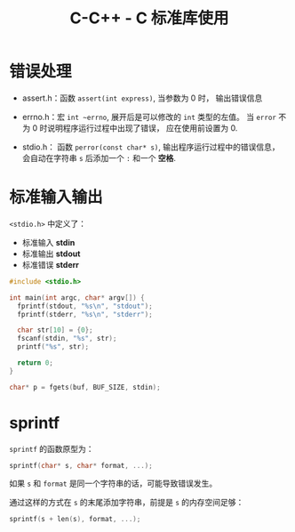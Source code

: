 #+TITLE:      C-C++ - C 标准库使用

* 目录                                                    :TOC_4_gh:noexport:
- [[#错误处理][错误处理]]
- [[#标准输入输出][标准输入输出]]
- [[#sprintf][sprintf]]

* 错误处理
  + assert.h：函数 ~assert(int express)~, 当参数为 0 时， 输出错误信息

  + errno.h：宏 ~int ~errno~, 展开后是可以修改的 ~int~ 类型的左值。
    当 ~error~ 不为 0 时说明程序运行过程中出现了错误， 应在使用前设置为 0.

  + stdio.h： 函数 ~perror(const char* s)~, 输出程序运行过程中的错误信息，
    会自动在字符串 ~s~ 后添加一个 ~:~ 和一个 *空格*.

* 标准输入输出
  ~<stdio.h>~ 中定义了：
  + 标准输入 *stdin*
  + 标准输出 *stdout*
  + 标准错误 *stderr*

  #+BEGIN_SRC C
    #include <stdio.h>

    int main(int argc, char* argv[]) {
      fprintf(stdout, "%s\n", "stdout");
      fprintf(stderr, "%s\n", "stderr");

      char str[10] = {0};
      fscanf(stdin, "%s", str);
      printf("%s", str);

      return 0;
    }
  #+END_SRC

  #+BEGIN_SRC C
    char* p = fgets(buf, BUF_SIZE, stdin);
  #+END_SRC

* sprintf
  ~sprintf~ 的函数原型为：
  #+BEGIN_SRC C
    sprintf(char* s, char* format, ...);
  #+END_SRC

  如果 ~s~ 和 ~format~ 是同一个字符串的话，可能导致错误发生。

  通过这样的方式在 ~s~ 的末尾添加字符串，前提是 ~s~ 的内存空间足够：
  #+BEGIN_SRC C
    sprintf(s + len(s), format, ...);
  #+END_SRC

